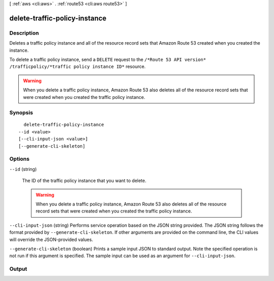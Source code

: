 [ :ref:`aws <cli:aws>` . :ref:`route53 <cli:aws route53>` ]

.. _cli:aws route53 delete-traffic-policy-instance:


******************************
delete-traffic-policy-instance
******************************



===========
Description
===========



Deletes a traffic policy instance and all of the resource record sets that Amazon Route 53 created when you created the instance.

 

To delete a traffic policy instance, send a ``DELETE`` request to the ``/*Route 53 API version* /trafficpolicy/*traffic policy instance ID*`` resource.

 

.. warning::

  When you delete a traffic policy instance, Amazon Route 53 also deletes all of the resource record sets that were created when you created the traffic policy instance.



========
Synopsis
========

::

    delete-traffic-policy-instance
  --id <value>
  [--cli-input-json <value>]
  [--generate-cli-skeleton]




=======
Options
=======

``--id`` (string)


  The ID of the traffic policy instance that you want to delete. 

   

  .. warning::

    When you delete a traffic policy instance, Amazon Route 53 also deletes all of the resource record sets that were created when you created the traffic policy instance.

  

``--cli-input-json`` (string)
Performs service operation based on the JSON string provided. The JSON string follows the format provided by ``--generate-cli-skeleton``. If other arguments are provided on the command line, the CLI values will override the JSON-provided values.

``--generate-cli-skeleton`` (boolean)
Prints a sample input JSON to standard output. Note the specified operation is not run if this argument is specified. The sample input can be used as an argument for ``--cli-input-json``.



======
Output
======


